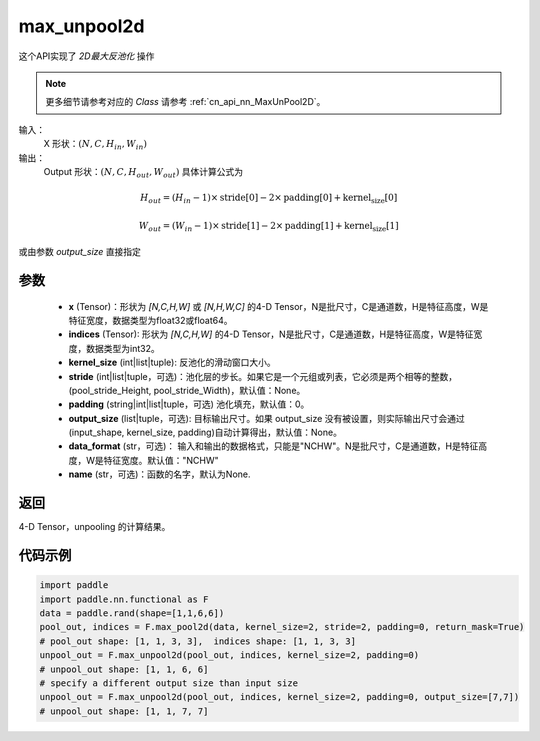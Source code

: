 .. _cn_api_nn_functional_max_unpool2d:


max_unpool2d
-------------------------------

.. py:function:: paddle.nn.functional.max_unpool2d(x, indices, kernel_size, stride=None,padding=0,data_format="NCHW",output_size=None,name=None)

这个API实现了 `2D最大反池化` 操作

.. note::
   更多细节请参考对应的 `Class` 请参考 :ref:`cn_api_nn_MaxUnPool2D`。


输入：
    X 形状：:math:`(N, C, H_{in}, W_{in})`
输出：
    Output 形状：:math:`(N, C, H_{out}, W_{out})` 具体计算公式为

.. math::
  H_{out} = (H_{in} - 1) \times \text{stride[0]} - 2 \times \text{padding[0]} + \text{kernel_size[0]}

.. math::
  W_{out} = (W_{in} - 1) \times \text{stride[1]} - 2 \times \text{padding[1]} + \text{kernel_size[1]}

或由参数 `output_size` 直接指定


参数
:::::::::
    - **x** (Tensor)：形状为 `[N,C,H,W]` 或 `[N,H,W,C]` 的4-D Tensor，N是批尺寸，C是通道数，H是特征高度，W是特征宽度，数据类型为float32或float64。
    - **indices** (Tensor): 形状为 `[N,C,H,W]` 的4-D Tensor，N是批尺寸，C是通道数，H是特征高度，W是特征宽度，数据类型为int32。
    - **kernel_size** (int|list|tuple): 反池化的滑动窗口大小。
    - **stride** (int|list|tuple，可选)：池化层的步长。如果它是一个元组或列表，它必须是两个相等的整数，(pool_stride_Height, pool_stride_Width)，默认值：None。
    - **padding** (string|int|list|tuple，可选) 池化填充，默认值：0。
    - **output_size** (list|tuple，可选): 目标输出尺寸。如果 output_size 没有被设置，则实际输出尺寸会通过(input_shape, kernel_size, padding)自动计算得出，默认值：None。
    - **data_format** (str，可选)： 输入和输出的数据格式，只能是"NCHW"。N是批尺寸，C是通道数，H是特征高度，W是特征宽度。默认值："NCHW"
    - **name** (str，可选)：函数的名字，默认为None.



返回
:::::::::

4-D Tensor，unpooling 的计算结果。


代码示例
:::::::::

.. code-block:: python

    import paddle
    import paddle.nn.functional as F
    data = paddle.rand(shape=[1,1,6,6])
    pool_out, indices = F.max_pool2d(data, kernel_size=2, stride=2, padding=0, return_mask=True)
    # pool_out shape: [1, 1, 3, 3],  indices shape: [1, 1, 3, 3]
    unpool_out = F.max_unpool2d(pool_out, indices, kernel_size=2, padding=0)
    # unpool_out shape: [1, 1, 6, 6]
    # specify a different output size than input size
    unpool_out = F.max_unpool2d(pool_out, indices, kernel_size=2, padding=0, output_size=[7,7])
    # unpool_out shape: [1, 1, 7, 7]
